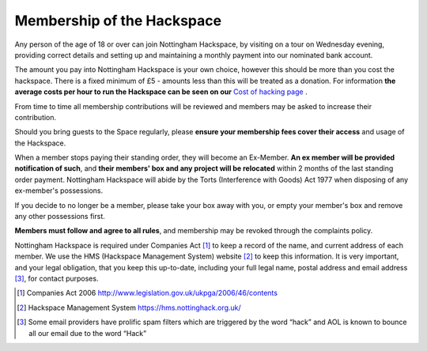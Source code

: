 Membership of the Hackspace
===========================

Any person of the age of 18 or over can join Nottingham Hackspace, by visiting on a tour on Wednesday evening, providing correct details and setting up and maintaining a monthly payment into our nominated bank account.

The amount you pay into Nottingham Hackspace is your own choice, however this should be more than you cost the hackspace. There is a fixed minimum of £5 - amounts less than this will be treated as a donation. For information **the average costs per hour to run the Hackspace can be seen on our** `Cost of hacking page <http://nottinghack.org.uk/tools/costposter/>`_ .

From time to time all membership contributions will be reviewed and members may be asked to increase their contribution.

Should you bring guests to the Space regularly, please **ensure your membership fees cover their access** and usage of the Hackspace.

When a member stops paying their standing order, they will become an Ex-Member. **An ex member will be provided notification of such**, and **their members' box and any project will be relocated** within 2 months of the last standing order payment. Nottingham Hackspace will abide by the Torts (Interference with Goods) Act 1977 when disposing of any ex-member's possessions.

If you decide to no longer be a member, please take your box away with you, or empty your member's box and remove any other possessions first.

**Members must follow and agree to all rules**, and membership may be revoked through the complaints policy.

Nottingham Hackspace is required under Companies Act [#]_ to keep a record of the name, and current address of each member. We use the HMS (Hackspace Management System) website [#]_ to keep this information. It is very important, and your legal obligation, that you keep this up-to-date, including your full legal name, postal address and email address [#]_, for contact purposes.


.. [#] Companies Act 2006 http://www.legislation.gov.uk/ukpga/2006/46/contents
.. [#] Hackspace Management System https://hms.nottinghack.org.uk/
.. [#] Some email providers have prolific spam filters which are triggered by the word “hack” and AOL is known to bounce all our email due to the word “Hack”
